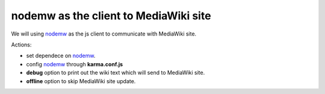 nodemw as the client to MediaWiki site
======================================

We will using nodemw_ as the js client to communicate with 
MediaWiki site.

Actions:

- set dependece on nodemw_.
- config nodemw_ through **karma.conf.js**
- **debug** option to print out the wiki text which will send to 
  MediaWiki site.
- **offline** option to skip MediaWiki site update.

.. _nodemw: https://github.com/macbre/nodemw
